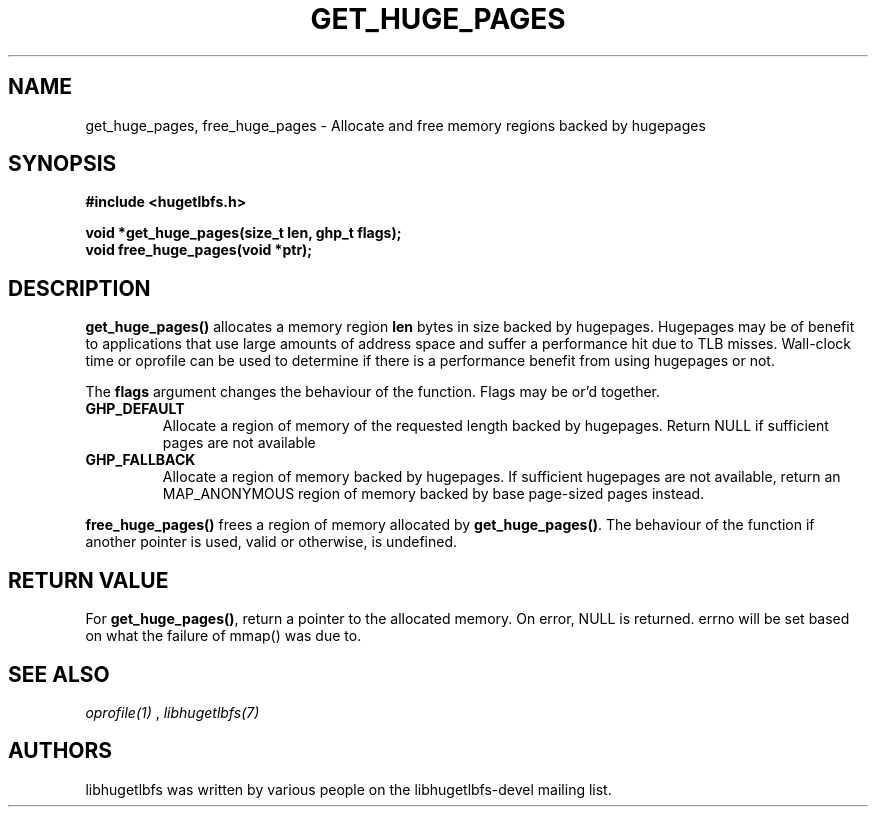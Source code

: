 .\"                                      Hey, EMACS: -*- nroff -*-
.\" First parameter, NAME, should be all caps
.\" Second parameter, SECTION, should be 1-8, maybe w/ subsection
.\" other parameters are allowed: see man(7), man(1)
.TH GET_HUGE_PAGES 3 "October 8, 2008"
.\" Please adjust this date whenever revising the manpage.
.\"
.\" Some roff macros, for reference:
.\" .nh        disable hyphenation
.\" .hy        enable hyphenation
.\" .ad l      left justify
.\" .ad b      justify to both left and right margins
.\" .nf        disable filling
.\" .fi        enable filling
.\" .br        insert line break
.\" .sp <n>    insert n+1 empty lines
.\" for manpage-specific macros, see man(7)
.SH NAME
get_huge_pages, free_huge_pages \- Allocate and free memory regions backed by hugepages
.SH SYNOPSIS
.B #include <hugetlbfs.h>
.br

.br
.B void *get_huge_pages(size_t len, ghp_t flags);
.br
.B void free_huge_pages(void *ptr);
.SH DESCRIPTION

\fBget_huge_pages()\fP allocates a memory region \fBlen\fP bytes in size
backed by hugepages. Hugepages may be of benefit to applications that use
large amounts of address space and suffer a  performance hit  due to  TLB
misses.  Wall-clock  time or oprofile can be used to determine if there is
a performance benefit from using hugepages or not.

The \fBflags\fP argument changes the behaviour
of the function. Flags may be or'd together.

.TP
.B GHP_DEFAULT
Allocate a region of memory of the requested length backed by
hugepages. Return NULL if sufficient pages are not available

.TP
.B GHP_FALLBACK
Allocate a region of memory backed by hugepages. If sufficient hugepages
are not available, return an MAP_ANONYMOUS region of memory backed by base
page-sized pages instead.

.PP

\fBfree_huge_pages()\fP frees a region of memory allocated by
\fBget_huge_pages()\fP. The behaviour of the function if another pointer
is used, valid or otherwise, is undefined.

.SH RETURN VALUE

For \fBget_huge_pages()\fP, return a pointer to the allocated memory. On
error, NULL is returned. errno will be set based on what the failure of
mmap() was due to.

.SH SEE ALSO
.I oprofile(1)
,
.I libhugetlbfs(7)
.SH AUTHORS
libhugetlbfs was written by various people on the libhugetlbfs-devel
mailing list.

